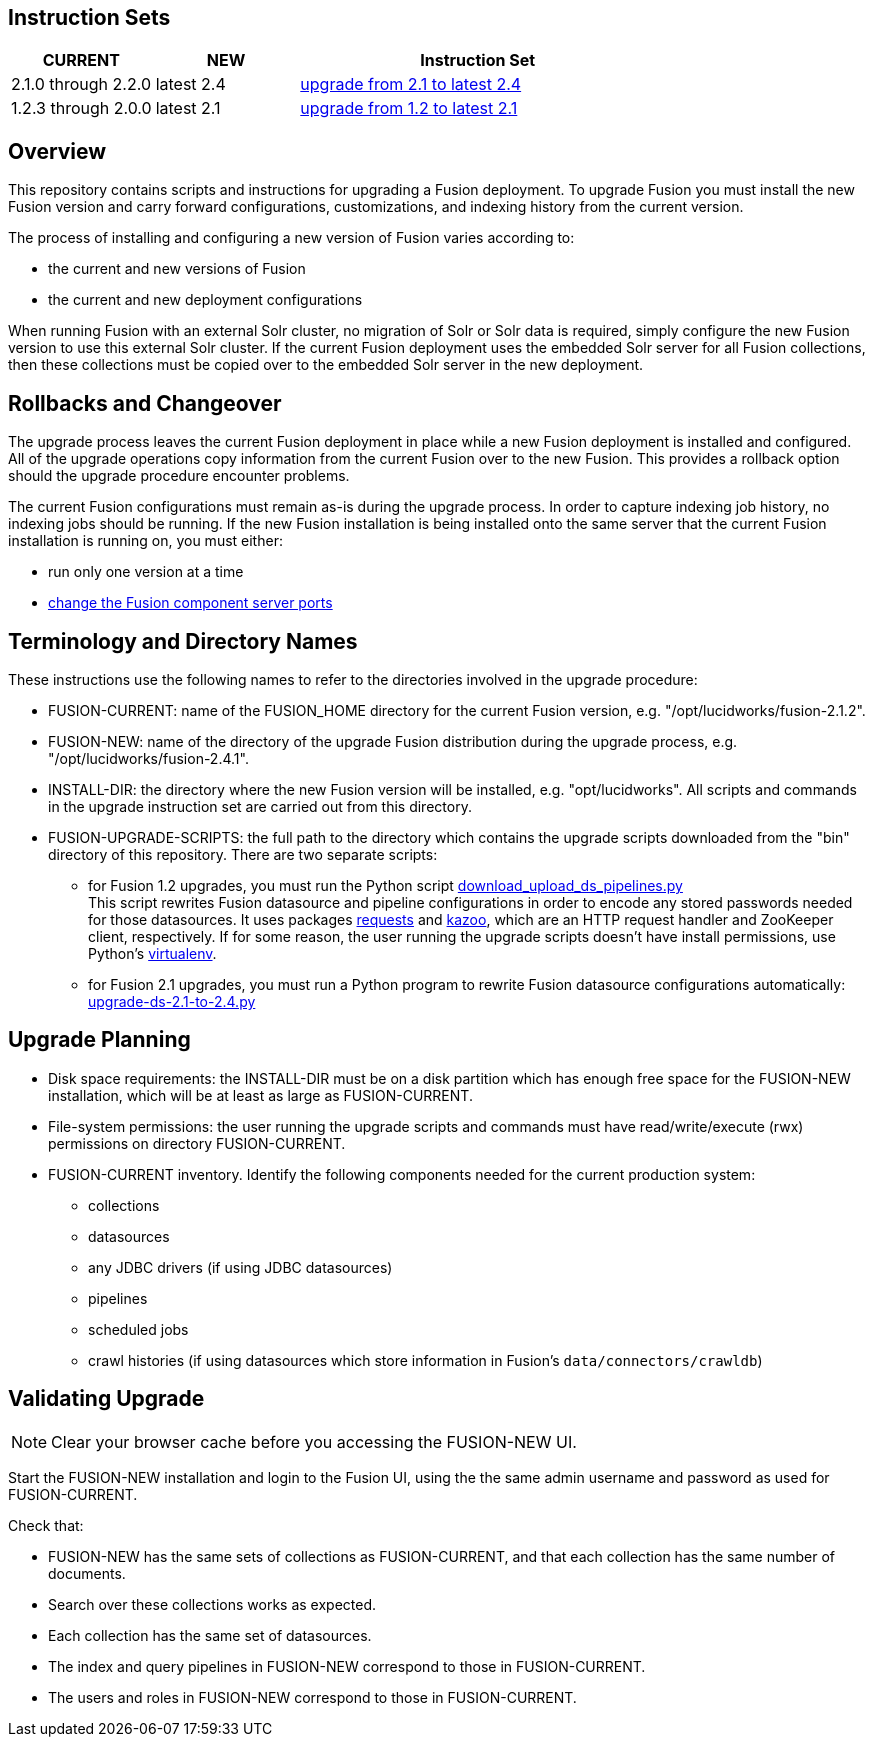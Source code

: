 Instruction Sets
----------------

[width="100%",cols="2a,2a,5a",options="header",]
|===============================================================================================================================
|CURRENT |NEW |Instruction Set
|2.1.0 through 2.2.0 |latest 2.4 |link:upgrade-to-2_4.asciidoc[upgrade from 2.1 to latest 2.4]
|1.2.3 through 2.0.0 |latest 2.1 |link:upgrade-to-2_1.asciidoc[upgrade from 1.2 to latest 2.1]
|===============================================================================================================================

Overview
--------

This repository contains scripts and instructions for upgrading a Fusion deployment.
To upgrade Fusion you must install the new Fusion version and carry forward configurations,
customizations, and indexing history from the current version.

The process of installing and configuring a new version of Fusion varies according to:

* the current and new versions of Fusion
* the current and new deployment configurations

When running Fusion with an external Solr cluster, no migration of Solr or Solr data is required,
simply configure the new Fusion version to use this external Solr cluster.
If the current Fusion deployment uses the embedded Solr server for all Fusion collections, then
these collections must be copied over to the embedded Solr server in the new deployment.


Rollbacks and Changeover
------------------------

The upgrade process leaves the current Fusion deployment in place while a new Fusion deployment
is installed and configured.  All of the upgrade operations copy information from the current Fusion
over to the new Fusion.  This provides a rollback option should the upgrade procedure encounter problems.

The current Fusion configurations must remain as-is during the upgrade process.
In order to capture indexing job history, no indexing jobs should be running.
If the new Fusion installation is being installed onto the same server
that the current Fusion installation is running on, you must either:

* run only one version at a time
* https://doc.lucidworks.com/fusion/2.4/Installation_and_Configuration/Installing_Lucidworks_Fusion/Changing-the-Default-Ports.html[change the Fusion component server ports]

Terminology and Directory Names
-------------------------------

These instructions use the following names to refer to the directories involved in the upgrade procedure:

* FUSION-CURRENT:  name of the FUSION_HOME directory for the current Fusion version, e.g. "/opt/lucidworks/fusion-2.1.2".
* FUSION-NEW:  name of the directory of the upgrade Fusion distribution during the upgrade process, e.g. "/opt/lucidworks/fusion-2.4.1".
* INSTALL-DIR: the directory where the new Fusion version will be installed, e.g. "opt/lucidworks".
All scripts and commands in the upgrade instruction set are carried out from this directory.
* FUSION-UPGRADE-SCRIPTS:  the full path to the directory which contains the upgrade scripts downloaded from the "bin" directory of this repository.
There are two separate scripts:

** for Fusion 1.2 upgrades, you must run the Python script
https://github.com/lucidworks/fusion-upgrade-scripts/tree/master/bin[download_upload_ds_pipelines.py] +
This script rewrites Fusion datasource and pipeline configurations in order to encode any stored passwords
needed for those datasources.
It uses packages http://docs.python-requests.org/en/latest/user/install/#install[requests] and https://kazoo.readthedocs.org/en/latest/install.html[kazoo], which are an HTTP request handler and ZooKeeper client, respectively.
If for some reason, the user running the upgrade scripts doesn't have install permissions, use Python's http://docs.python-guide.org/en/latest/dev/virtualenvs/[virtualenv].

** for Fusion 2.1 upgrades, you must run a Python program to rewrite Fusion datasource configurations automatically:
https://github.com/lucidworks/fusion-upgrade-scripts/tree/master/src[upgrade-ds-2.1-to-2.4.py]


Upgrade Planning
----------------

* Disk space requirements: the INSTALL-DIR must be on a disk partition which has enough free space for the FUSION-NEW installation,
which will be at least as large as FUSION-CURRENT.

* File-system permissions: the user running the upgrade scripts and commands must have read/write/execute (rwx) permissions on directory FUSION-CURRENT.

* FUSION-CURRENT inventory.  Identify the following components needed for the current production system:

** collections
** datasources
** any JDBC drivers (if using JDBC datasources)
** pipelines
** scheduled jobs
** crawl histories (if using datasources which store information in Fusion's `data/connectors/crawldb`)

Validating Upgrade
------------------

NOTE: Clear your browser cache before you accessing the FUSION-NEW UI.

Start the FUSION-NEW installation and login to the Fusion UI, using the
the same admin username and password as used for FUSION-CURRENT.

Check that:

* FUSION-NEW has the same sets of collections as FUSION-CURRENT, and that each collection has the same number of documents.
* Search over these collections works as expected.
* Each collection has the same set of datasources.
* The index and query pipelines in FUSION-NEW correspond to those in FUSION-CURRENT.
* The users and roles in FUSION-NEW correspond to those in FUSION-CURRENT.
